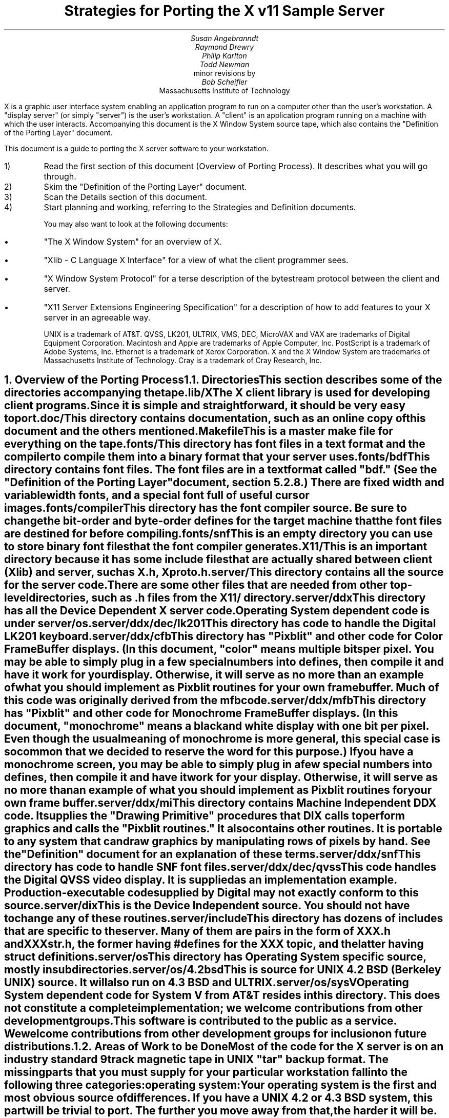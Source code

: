 .EF 'Strategies for Porting'- % -'March 1, 1988'
.OF 'Strategies for Porting'- % -'March 1, 1988'
.EH '''
.OH '''
.TL
Strategies for Porting
the X v11 Sample Server
.AU
Susan Angebranndt
.AU
Raymond Drewry
.AU
Philip Karlton
.AU
Todd Newman
.AI
Digital Equipment Corporation
.AI
minor revisions by
.AU
Bob Scheifler
.AI
Massachusetts Institute of Technology

.LP
X is a graphic user interface system enabling an application
program to run on a computer other than the user's workstation.
A "display server" (or simply "server") is the user's workstation.
A "client" is an application program running on a machine 
with which the user interacts.
Accompanying this document is the X Window System source tape,
which also contains the "Definition
of the Porting Layer" document.

This document is a guide to porting the X server
software to your workstation.

.IP 1)
Read the first section of this document (Overview of Porting Process).
It describes what you will go through.

.IP 2)
Skim the "Definition of the Porting Layer" document.

.IP 3)
Scan the Details section of this document.

.IP 4)
Start planning and working, referring to the Strategies
and Definition documents.

You may also want to look at the following documents:
.IP \(bu 5
"The X Window System"
for an overview of X.
.IP \(bu 5
"Xlib - C Language X Interface"
for a view of what the client programmer sees.
.IP \(bu 5
"X Window System Protocol"
for a terse description of the bytestream protocol
between the client and server.
.IP \(bu 5
"X11 Server Extensions Engineering Specification"
for a description of how to add features to your X server
in an agreeable way.

UNIX is a trademark of AT&T.
QVSS, LK201, ULTRIX, VMS, DEC, MicroVAX and 
VAX are trademarks of Digital Equipment Corporation.
Macintosh and Apple are trademarks of Apple Computer, Inc.
PostScript is a trademark of Adobe Systems, Inc.
Ethernet is a trademark of Xerox Corporation.
X and the X Window System are trademarks of 
Massachusetts Institute of Technology.
Cray is a trademark of Cray Research, Inc.

.NH 1
Overview of the Porting Process
.XS
Overview of the Porting Process
.XE
.NH 2
Directories
.XS
Directories
.XE
.LP
This section describes some of the directories accompanying the tape.
.LP
lib/X
.RS
.RE
The X client library is used for developing client programs.
Since it is simple and straightforward, it should be very easy to port.

.LP
doc/
.RS
.RE
This directory contains documentation, such as an online copy of this document
and the others mentioned.
.LP
Makefile
.RS
.RE
This is a master make file for everything on the tape.

.LP
fonts/
.RS
.RE
This directory has font files in a text format and the compiler
to compile them into a binary format that your server uses.

.LP
fonts/bdf
.RS
.RE
This directory contains font files.
The font files are in a text format called "bdf." (See the 
"Definition of the Porting Layer" document, section 5.2.8.)
There are fixed width and variable width fonts, and a special
font full of useful cursor images.

.LP
fonts/compiler
.RS
.RE
This directory has the font compiler source.
Be sure to change the bit-order and byte-order defines for the target machine 
that the font files are destined for
before compiling.


.LP
fonts/snf
.RS
.RE
This is an empty directory you can use to store binary
font files that the font compiler generates.

.LP
X11/
.RS
.RE
This is an important directory because it has some include files
that are actually shared between client (Xlib) and server, such as
X.h, Xproto.h.

.LP
server/
.RS
.RE
This directory
contains all the source for the server code.
There are some other files that are needed from other top-level directories,
such as .h files from the X11/ directory.

.LP
server/ddx
.RS
.RE
This directory has all the Device Dependent X server code.
Operating System dependent code is under server/os.

.LP
server/ddx/dec/lk201
.RS
.RE
This directory has code to handle the
Digital 
LK201 keyboard.

.LP
server/ddx/cfb
.RS
.RE
This directory has "Pixblit" and other 
code for Color Frame Buffer displays.
(In this document, "color" means multiple bits per pixel.
You may be able to simply plug in a few
special numbers into defines, then compile it and have it work for your
display.
Otherwise, it will serve as no more than an example of what you should
implement as Pixblit routines for your own frame buffer.  Much of this
code was originally derived from the mfb code.

.LP
server/ddx/mfb
.RS
.RE
This directory has "Pixblit" and other 
code for Monochrome Frame Buffer displays.
(In this document, "monochrome" means a black and white display with
one bit per pixel.
Even though the usual meaning of monochrome is more general, this special
case is so common that we decided to reserve the word for this purpose.)
If you have a monochrome screen, you may be able to simply plug in a few
special numbers into defines, then compile it and have it work for your
display.
Otherwise, it will serve as no more than an example of what you should
implement as Pixblit routines for your own frame buffer.

.LP
server/ddx/mi
.RS
.RE
This directory contains Machine Independent DDX code.
It supplies the "Drawing Primitive" procedures that DIX calls
to perform graphics and calls the "Pixblit routines."
It also contains other routines.
It is portable to any system that can draw graphics by
manipulating rows of pixels by hand.
See the "Definition" document for an explanation of these terms.

.LP
server/ddx/snf
.RS
.RE
This directory has code to handle SNF font files.

.LP
server/ddx/dec/qvss
.RS
.RE
This code handles the Digital 
QVSS video display.
It is supplied as an implementation example.
Production-executable code supplied by Digital
may not exactly conform to this source.

.LP
server/dix
.RS
.RE
This is the Device Independent source.
You should not have to change any of these routines.

.LP
server/include
.RS
.RE
This directory has dozens of includes that are specific to the server.
Many of them are pairs in the form of XXX.h and XXXstr.h,
the former having #defines for the XXX topic, and the latter having
struct definitions.

.LP
server/os
.RS
.RE
This directory has Operating System specific source, mostly in
subdirectories.

.LP
server/os/4.2bsd
.RS
.RE
This is source for UNIX 4.2 BSD (Berkeley UNIX) source.
It will also run on 4.3 BSD and ULTRIX.

.LP
server/os/sysV
.RS
.RE
Operating System dependent code for System V from AT&T resides in this directory.
This does not constitute a complete implementation; 
we welcome contributions from other development groups.

.LP
This software is contributed to the public as a service.
We welcome contributions from other development groups for inclusion on future distributions.


.NH 2
Areas of Work to be Done
.XS
Areas of Work to be Done
.XE
.LP
Most of the code for the X server is 
on an industry standard 9 track magnetic tape in
UNIX "tar" backup format.
The missing parts that you must supply
for your particular workstation fall into the following three
categories:
.LP
operating system:
.RS
.RE
Your operating system is the first and most obvious source of differences.
If you have a UNIX 4.2 or 4.3 BSD system, this part will be trivial to port.
The further you move away from that, the harder it will be.
For systems that are not UNIX-based, the hardest part 
of the porting process may be the interface to clients.

.LP
input:
.RS
.RE
You need to code specific interfaces for your particular pointing device
(mouse or tablet) and keyboard.
These have to be non-blocking; a scheduler must be supplied
that can wait for input events and client requests to arrive.

.LP
output:
.RS
.RE
This is potentially the largest section of code you will need to
write.  If you have a monochrome frame buffer display, most of the
code has already been written for you (but optimization may be desired).
If you have color and/or a special-purpose graphics
processor that insists upon doing all of the
work itself, you have a substantial task.

.NH 2
About DDX, mfb, cfb, and mi
.XS
About DDX, mfb, cfb, and mi
.XE
.LP
The DDX (device dependent X) layer provides a software interface to a
conceptual hardware device.  The imagined device provides primatives for
drawing lines, arcs, text, filling areas, etc.
These primatives may be actually provided in your hardware, or you may have
to build them out of simpler primatives your hardware does provide.
The mi (machine independent) routines provide software simulation of the
conceptual machine built out of very simple primatives such as GetSpans,
SetSpans, FillSpans, PushPixels, etc., which we call the Pixblit routines.

The mfb layer is one implementation of the software interface that connects
to monochrome (one bit deep) framebuffers.
The cfb layer is one implementation that connects to multi-bit framebuffers.
In both cases, some functionality is provided by
writing directly to the framebuffer. Some more esoteric functionality is
achieved by calling the mi  routines.  In order to be able to use the mi
routines, they must also implement Pixblit routines.

The mi code should be portable to all systems.
It calls the Pixblit routines to apply the pixels,
all device dependencies are contained in there.

The Pixblit routines supplied work on most monochrome  screens with minimal
modification.  Other depths require a reimplementation.

Some routines in mi are not used by the mfb or cfb DDX implementations.  They are
provided to make it easier for you to get a simple port running quickly.
Unfortunately, it is not reasonable to provide a complete DDX implementation
in mi, you need the Pixblit routines which actually know how the hardware
looks.

The mi, mfb, and cfb routines were designed for portability over performance.
Therefore, you may want to spend time optimizing them if you choose to use
them.

.NH 2
What do I do?
.XS
What do I do?
.XE
.LP
To start, you should get the simplest server running by
modifying as little as possible, probably using mi and maybe using mfb or cfb.
Later, you can carefully optimize it.

The first step is to copy the source code off the tar tape onto your machine.
If yours is a UNIX system, this will be easy.
If not, it may be more difficult.

Use the UNIX "tar" command to load the tape onto your machine, if appropriate.
If you have a network running, you might be able to get it from
some other machine on the net by using the UNIX "ftp" command
(some non-UNIX systems also support ftp).

One way to load the source onto a non-UNIX system is to load it onto
a UNIX system and move it to your system.
If you are porting to a non-UNIX system, we strongly recommend that you have
a UNIX system available in house for purposes such as this and for testing.

The next step is to create a subdirectory under the ddx and os directories
as appropriate for your code.  (See the
"Definition of the Porting Layer" document for details on directories.)
Copy files into these directories from sibling directories that seem closest
to what you will need.
For instance, if you are porting to an IBM 3279 display on an IBM 4361
mini, you create the directories ddx/3279 and os/4361 (or os/370
if you thought this would be portable to other 370 architecture machines).
If you were porting to a 3279 display on a UNIX 4.2 system, you would
make a directory ddx/3279 and use the os/4.2BSD directory the way
it is, if you thought it would work.
(If later in the process you found it did not, you would make your own subdirectory.)

Start modifying the code.
Begin with the OS code.
There are file i/o routines to work on, and the byte stream to the client
is important.
Get the byte stream working between your own test programs.

The second logical step is to get some form of the X server code running.
Make dummy versions of the input routines and graphical output routines so you
can concentrate on getting initialization right without having the system
crash.
Edit Xmd.h according to the instructions in the section "Machine Dependencies" 
later in this document.
Then compile everything.

Next, work on the graphical output.
Fill in whatever you need so that a simple client program that just draws some
graphics on the screen works.
For monochrome screens, setting a few
defines and recompiling the mfb files may be all you need.
(See "Porting MFB" in the Details, below.)
For color screens, setting a few
defines and recompiling the cfb files may be all you need.

The xclock program is a good candidate for testing graphical output.
Depending on your networking software, it might be easiest to
have this test client on the same machine as your server.

Finally, work on the input.
Fill in code to handle the keyboard and mouse (or other pointing device).
The cursor that echoes the position of the pointing device 
may be nontrivial, especially if you do not have a hardware cursor.
See the section on cursors below.

Next, optimize.

You are done!
For more explaination, see the Details section, below.

.NH 2
Cost
.XS
Cost
.XE
.LP
We estimate that a basic monochrome server will 
take one to two months to develop if done on
a UNIX 4.2 BSD system by an experienced C programmer who knows the hardware
quite well.

The more software you have to write, the longer 
If it is a non-4.2 UNIX system, add one to four weeks.
If it is a non-UNIX system, add one to two months.
If your operating system does not have a network, 
that must be taken into consideration.
If you buy someone else's implementation, add one to four months.
If you decide to write it yourself, add six months to two years.

If color or gray scales are involved, it will take longer.
If special graphics hardware (a graphics processor, not just unusual
bitplanes) is involved, it will take much longer.
If you want the code optimized for maximum performance, it will take much,
much longer.

The more experienced you are, the less time it will take. 
If you are new to C, add some time.
If your programmer is not familiar with your operating system, it will take
longer.
If you are not familiar with windowing systems, it will take longer; if
you're not even familiar with 2-d raster graphics, it will take longer still.
If you've done ports to X before, it will take less time.
If you are really hot, it will take less time.


Of course, all of these are just guesstimates.

The above figures are for one programmer.
Some gains may be achieved through the parallelism of adding programmers.
But, as Fred Brooks puts it, the bearing
of a child takes nine months, no matter how many women are assigned.

If you do distribute the work, it would be best to devise a good partition.
For instance, a reasonable partition might be to have one programmer
work on the operating system, network and input code,
have two more working on graphics output, with one of them concentrating on
text graphics.
We recommend no more than a few programmers at one time.

At any rate, if you have a product that is robust enough to
be useful, you are probably about half way to making that product a solid,
finished release.

.NH 1
Details
.XS
Details
.XE
.LP
.NH 2
Tools
.XS
Tools
.XE
.LP
.NH 3
The C Compiler
.XS
The C Compiler
.XE
.LP
Your C compiler can have a significant effect upon the time it takes you to
finish the project.
Since the original source was developed on a UNIX system, the closer your
compiler approximates the UNIX C (pcc) compiler, the better.
Depending upon your situation, it may be worthwhile to try more than one C
compiler and use the one that works best.
(Programmer time is quite expensive;
software is frequently much less expensive, even if overpriced.)
If, for instance, the DIX code does not compile without modifications, you may
want to look elsewhere.

Sometimes we intentionally  call a routine with the wrong number of arguments.
For instance, there is a routine NoopDDA() in dixutils.c that is used 
widely as a procedure that does nothing.
It has zero arguments but is used for situations where routines get passed
different numbers of arguments.
If this causes problems on your machine, you might need to change the code
or get another compiler.

If you are using an 8086 architecture, we recommend you use "large" model 
to get the server running, then switch to mixed model for speend and
space efficiency.

.NH 3
Make and Makefiles
.XS
Make and Makefiles
.XE
.LP
"Make" is a UNIX program that manages the compilation process.
It reads in a text file named Makefile describing the source files
that need to be compiled and how.
(This file is frequently called the dependencies file because it describes
the chain of dependencies leading to the final product.)
Make then checks the dates of source, intermediate, and object files,
determines the minimum compiles needed to bring a given result
file up to date, and runs each compilation step as a child process.

This idea has been imported to a wide variety of operating systems
(frequently still called "make").
On non-multitasking operating systems, the program frequently 
generates just a batch file with the needed compile commands in it and then
executes this batch file as its final operation.
(Beware: few of these non-UNIX versions contain all the features of the
original.)

We recommend using Make or whatever useful substitute you have available.
The makefiles for the UNIX system are included with the tar tape, and they
should work on any UNIX system.
this code does not support "near" and "far" pointers.
This may not be necessary or desirable on 386 systems.
They might not work on your system.
To aid you in generating your own makefiles for your own system, we briefly
describe the syntax of makefiles.

The dependency relationships look like this:
.nf

	fig.o : fig.c fig.h xyz.h
		cc -abc fig.c

.fi
This states that the file fig.o (an object) depends upon fig.c and the two .h
files listed.
If fig.o is found to be older than any of the dependencies,
execute the command(s) listed below it to bring it up to date.

Most makefiles look much more complicated.
This is primarily due to the use of macros.
When you have a statement of the form:
.nf

	COPTS = -abc -x fig -FPa

.fi
this means that you can subsequently use "$(COPTS)" as a
text substitution macro elsewhere in the makefile.
.nf

	fig.o : fig.c fig.h xyz.h
		cc $(COPTS) fig.c

.fi
This is frequently used as shown to hold C compiler options.
It is also used to hold lists of filenames.
.nf

	HFILES = fig.h xyz.h

	fig.o : fig.c $(HFILES)
		cc $(COPTS) fig.c

.fi

Another common cause for confusion in makefiles is that there are special $ 
symbols that signify "the dependencies" or "the product" in a command line.
These can be used in powerful constructs that will indicate, in just a few lines,
"compile all .c files that you need to compile and do it this way."

Consult UNIX documentation for more details.

The makefiles supplied with the sample server are not guaranteed to be 
nearly as portable as the code.
In particular, there are situations where special techniques were used to 
get everything to compile.

There are some routines that need to be compiled with #defines 
entered on the command line with the -D flag of the UNIX cc command
instead of with a normal #define directive.
If you don't have such a facility with your compiler, you should put such #defines
in an .h file and do some file copying in the makefile to achieve the same result.

.NH 3
Debuggers
.XS
Debuggers
.XE
.LP
Because you are drawing graphics on the display, you will probably want to use
a debugger that does not use the display.
On some systems, a terminal connected to a serial port is the best way to
communicate with the debugger.
On network systems, you may be able to log into your test machine remotely 
and run the debugger and server from there.

.NH 3
Profiling Tools
.XS
Profiling Tools
.XE
.LP
After you have an initial implementation running, you may want to improve its
performance.
A profiler is invaluable for this purpose because it tells you where you are actually
consuming CPU cycles.
You can then change code based upon hard evidence.
On UNIX systems, you might use the prof and gprof programs.

.NH 2
Operating System Details
.XS
Operating System Details
.XE

.NH 3
Machine Dependencies
.XS
Machine Dependencies
.XE
.LP
The sample server is written to be portable to a wide variety of architectures,
including CPU chips with different word sizes and different bit and byte ordering.
Before compiling the code, you should set some defines to indicate what kind of
CPU you have.

First, edit Xmd.h.
Change the following:

INT32, INT16, INT8 should be signed integers of 32, 16 and 8 bytes.
CARD32, CARD16 and CARD8 should be equivalent unsigned integers.
BITS32, BITS16 and BYTE should be types that are 
most convenient for bit-oriented data.
BOOL is the most convenient boolean value type that fits in 8 bits.
Change them according to your compiler.

IMAGE_BUFSIZE is the size of a buffer of bytes that GetImage will return.
Smaller systems may want to keep this at 1k or less;
larger systems may put it at a few dozen k.

IMAGE_BYTE_ORDER indicates the order of bytes in the image.
On VAXen, this is LSBFirst because the least significant byte is on the left, 
and is sent down the pipe first.
On 68000s it is MSBFirst.

BITMAP_BIT_ORDER is the equivalent order of bits within a byte.
On VAXen, this is LSBFirst because the least significant bit is most
toward the left on the screen.
On 68000s it is MSBFirst.

BITMAP_SCANLINE_UNIT is the biggest piece of memory in 
which IMAGE_BYTE_ORDER applies (in bits).
For most hardware, 32 is a good value.
Note that mfb assumes that addresses ascend across the screen from left to
right and then proceed down the screen.

BITMAP_SCANLINE_PAD is the chunk size to which
bitmaps sent over the bytestream should be padded.
In other words, if you had a bitmap that only had one bit in it, 
would you want to send 8 bits, 16 bits or 32 bits?

LOG2_BITMAP_PAD must be the log base 2 of BITMAP_SCANLINE_PAD.
If BITMAP_SCANLINE_PAD is 32, this must be 5.

LOG2_BYTES_PER_SCANLINE_PAD is the log 
base 2 of (BITMAP_SCANLINE_PAD divided by 8, the number of bits in a byte).
If BITMAP_SCANLINE_PAD is 32, this must be 2.

(WARNING: the bit- and byte- order defines
in the font compiler source are distinct from those for
the main server code.  
This is so that you can cross-compile
a font file for a different machine without having to change
definitions for your server source.
If these are set differently for the same server then your text will
be incorrectly drawn.)

.NH 3
Client Access
.XS
Client Access
.XE
.LP
On many systems, one large section of code to be written may be the client
access.
X requires a reliable byte stream that can handle binary data.
The sample server has code in it to communicate over three different 
byte streams: TCP/IP Ethernet, DECNET, and UNIX domain sockets.

If you do not have one of these already, you may find 
the byte stream somewhat time consuming to develop.
If you have an operating system other than a UNIX 4.2 BSD system 
there is more work involved in client access.
If it is another UNIX system, it is somewhat easier.
The less it resembles 4.2 BSD, the more difficult it will be.

If you can't use TCP/IP Ethernet, DECNET or UNIX domain sockets,
the alternative is to use some other byte stream mechanism. 
This will also have to be dealt with on the X client side
(there is an implementation-specific routine in the X library
to communicate with the server).
You might start out by implementing both sides in the same 
machine as long as the
client and server are separate processes and there is a convenient interprocess
bytestream mechanism.
In particular, this may be a first step toward implementation of your 
alternate inter-machine client-communication scheme.

In theory, any reliable byte stream will work.
Its throughput should be approximately 5k bytes per second or more;
otherwise performance will
deteriorate.

For instance, an RS-232 or RS-422 link would work,
although its performance would leave much to be
desired unless you could achieve a baud rate of 56kbaud or greater.
Since 8-bit binary data is regularly transmitted, your bytestream
cannot use command characters for
handshaking and protocol (such as XON/XOFF).
Many modems or other telecommunication
equipment will not work if designed for just normal ASCII communications
because they may intercept certain control characters.
Also, an RS-422 link would only offer one client-server bytestream, 
whereas you may want more than one such connection.

.NH 3
Multi-Processor OS's and Graphic Processors
.XS
Multi-Processor OS's and Graphic Processors
.XE
.LP
The X server runs as a single process that imitates multitasking 
using an event-dispatching loop that checks for things to do from all sources
and processes them one at a time.
Many operations do not consume much time, so the multitasking
appearance is upheld; but certain graphics operations may consume
substantial amounts of CPU time.
If another CPU or a graphics processor were
available for these tasks, a significant gain in performance
could be realized.

Graphics processors, in particular, offer a unique opportunity
to create a very high-performance X server.
See the section "Implementing On Top of
Another Graphics System"
for more details if you have a graphics processor.

The X sample server was written as a single-threaded program for a single processor.
A multi-processor system with a core processor (running the main server
code) might dispatch tasks to a set of slave processors that 
effect low-level graphics operations.
Or it may even have a completely different scheduling system, with multiple 
processors participating in the dispatch loop.
In such cases, large parts of the server code will probably need to be rewritten.
In particular, there are shared resources among clients, 
and you need to ensure that requests received by the server are executed 
in apparent synchrony, and you must ensure that global data structures such as the 
window tree and the resource table are maintained correctly.

X is merely a bytestream protocol and anyone can write any software 
to implement it in any language on any computer system.
The sample server is merely one implementation.

.NH 3
Server Reset
.XS
Server Reset
.XE
.LP
The X server will reset itself immediately after all clients terminate.
It is helpful to provide a way
for the user to cause the server to terminate all client connections and reset
itself.
At an appropriate time, your server can cause all clients to be terminated by
calling DoomClients().
The following cycle through the dispatch loop, all clients will be terminated
in a somewhat reasonable way.
This will cause a reset.
Upon reset, you should instruct your network to close all open client
connections.

For instance, when the server process receives a SIGHUP
signal on UNIX systems, the signal routine calls DoomClients().
On a non-UNIX system, you may prefer a special sequence
of modifiers and keys at the keyboard.
Whatever the user does, all windows and
applications will be closed and the user will have only an empty screen.

.NH 3
Shutdown
.XS
Shutdown
.XE
.LP
Depending upon your workstation environment,
you may want your X11 server to run forever, or 
you may want to provide a way for the user to cause the server to quit 
gracefully without turning off the machine.
Your server can quit by calling KillServerResources(), closing all network
connections and then calling exit().

For instance, on UNIX systems, when the server process gets a SIGINT or SIGTERM
signal, it calls KillServerResources() and then exit().
On a non-UNIX system, you may prefer to have the user press a special sequence
of modifiers and keys at the keyboard.
Whatever the user does to accomplish this, it will cause the X11 server
to return to your operating system and/or shell.
You may want to clear the graphics screen(s) before exiting.

.NH 2
Input Details
.XS
Input Details
.XE
.LP

.NH 3
The WaitForSomething Scheduler
.XS
The WaitForSomething Scheduler
.XE
.LP
WaitForSomething() must wait for any of three occurrences: 
a hardware input event is received,
a request from a client is received, or a request from a new client to open a
connection is received.
In the interim, you can do anything you want.
On a multitasking system, you probably want to block yourself.
This can be accomplished using mechanisms such as select(2) on 4.2BSD, or
poll(2) on V.3.  On systems on which the entire machine is dedicated to the X
server you can loop endlessly, checking for input and client requests.

It would be unwise to depend exclusively upon
idle times for polling the keyboard and pointing device.
You should also poll these input devices at other times.
In fact, these tasks should be monitored by an interrupt service routine
checking at regular intervals.
Otherwise, the users will be constantly annoyed when their keystrokes and mouse
events are lost.
Also, many paint-style programs depend upon regular
pointing-device event-reporting to enable the user to draw 
smooth curves with the pointing device
without leaps from one cursor location to another.
(Even if the hardware can queue one or two such events, some graphic operations
such as copying a large image can consume more time 
than a few keystrokes in rapid succession
by a touch typist.)

DIX will process requests from each client
until the variable isItTimeToYield is set.  
If you do not set it, you will enable one client to lock out all others by constantly
drawing graphics.
Therefore, you should devise a strategy for setting isItTimeToYield
and ending the "timeslice" of a time-consuming client.
The sample server will set this after ten requests have been read from the same
client.

The DIX code will service each client in the order received from WaitForSomething().
You might tune the server so that if you write an event to a client, 
the priority of that client increases, by returning him earlier in 
the list or allowing more time
before setting isItTimeToYield.    
You might set isItTimeToYield if the current
request changes the window tree (causing exposures).  

.NH 3
Keyboards
.XS
Keyboards
.XE
.LP
The keyboard consists of two kinds of keys, regular keys and modifier keys.
Modifier keys,
like Shift and Control, are keys the user presses while typing regular keys.

Your keyboard must be able to indicate when the user presses or releases
keys.
More specifically, your keyboard-interface software must be able to generate
a KeyPress when a modifier or a regular key is pressed
and a KeyRelease when a modifier key is released.
You must also generate a KeyRelease for a normal key,
but you can generate it immediately after the KeyPress is queued.
If you cannot at least do this, you may have problems.

If your keyboard currently generates queue events
upon each key motion or calls an
interrupt routine that can do this, your situation is improved.

If you have a system in which a keymap
has one bit for each key that is
being pressed, you simply need to check this keymap
at regular intervals in an interrupt service routine and
queue events on an internal queue you maintain.

If you have a keyboard at the other end of a serial line, things become more difficult
because you must reverse-map your ASCII characters
into keycodes.
In addition, you need to simulate modifier keys being used.
For instance, when you get a lowercase "a", you must send a KeyPress
for the "A" key, then a KeyRelease for "A".
If you get an uppercase "A", you must send a KeyPress
for the Shift key, send a KeyPress
for the "A" key, then a KeyRelease for "A",
then a KeyRelease for Shift.
If you get a space character, you do not know if the shift key has been pressed,
so you assume it has not.
Between keystrokes, there is no way to know if the shift key has been pressed.
Since with this scheme the client cannot ascertain
when the user is pressing the shift key without typing any keys, 
some client applications that try to detect this will not operate properly.

If you want autorepeat, you must simulate this in your code or hardware by 
generating KeyPress and KeyRelease events when appropriate.
The X protocol specification describes in detail how these options are 
set by a client.

.NH 3
Pointing Devices
.XS
Pointing Devices
.XE
.LP
The pointing device may be a mouse, a graphics tablet, a light pen,
a touch screen, a trackball, a joystick, a pair of thumbwheels,
or any other device that allows the user to indicate
a location on a two-dimensional surface.
The surface should bear some resemblance to the screen, because a visible
cursor is displayed on the screen at a location that corresponds to the 
pointing-device location.
The pointing device must report a location as a graphics coordinate on the screen.

The pointing device must have one or more "buttons" or other momentary control
that the user can touch or press, such that the software driver can report a
"press" and a "release" event.
For instance, a touch screen can report press and release events when the user touches
the screen.
A trackball will probably require one or more separate buttons.

Some of these pointing devices are absolute, some are relative.
For instance, with a touch screen, the user directly indicates 
the desired location on the screen.
Mice and trackballs, on the other hand, only provide relative 
motion information; some other hardware or software must integrate
these moves into a location.
A graphics tablet is on the absolute side, but requires a mapping
between the absolute coordinates on the tablet surface
and the screen coordinates.

Some relative devices, such as mice, have a scheme in software
or firmware to "accelerate" the motion of the mouse.
For instance, on the Apple Macintosh, the interrupt service routine
for mouse motions checks each increment to be added to the
cursor location.  If the jump is past a certain threshold, 
it doubles the jump distance.
In this way, the user can move the mouse quickly across the screen, while
still retaining fine control over the location for detail work.
Unfortunately, this technique is frequently used because
the hardware simply cannot generate fine enough position increments.
If you implement or have available such a scheme, you should allow standard
control calls from a client to turn this effect off and on.

Buttons are numbered starting with one.
Probably, the left button on a mouse should be number one and
they should be numbered towards the right from there.
Client applications that use fewer buttons than you have will start with
one and use only as many as needed.
Since the X protocol specifies mechanism, and not policy,
programs that depend upon more mouse buttons than you have
may end up waiting for a long time before you 
hand it a button click which you cannot generate.
On the other hand, light pens, graphics tablets with pens, and touch screens
all implicitly have one "button", so it is reasonable to assume
that client developers will be encouraged to consider one-button pointing devices.

Keep in mind that the mainstream pointing 
devices will be mice with one or more
buttons and graphics tablets.
Client programs written with one pointing device 
in mind may prove hard to use with another
pointing device.
That is, programs written for a mouse 
usually assume that the mouse location
can be chosen very accurately.  If your touch 
screen is coarse, it may be very frustrating
to use.
Also, a touch screen usually cannot generate mouse move
events while the mouse "button" is not "pressed".

Make a mouse in a multiple screen environment
move from one screen to the next by creating the impression that
the screens are adjacent to one another;
when the user moves the pointing device off the edge of one screen, 
the cursor moves onto another.
X provides no policy for this, and you are free to make any geometric
models you please.

.NH 2
Graphics Output Details
.XS
Graphics Output Details
.XE
.LP
.NH 3
Porting MFB
.XS
Porting MFB
.XE
.LP
If your screen is a simple monochrome frame buffer, you probably want to start
by porting the mi and mfb routines.
These will get you up quickly so you have something that works on which to build.
Although we recommend optimizing it, many server implementations may choose
to keep the mfb routines the way they are.

The mfb routines are extremely portable.
Most monochrome screens need only a half-dozen defines changed
before the code works.
System bit and byte order and other machine dependencies 
are given by #defines.
(It assumes that byte ordering on the screen is
the same as byte ordering in main memory.)

First, make sure you have edited Xmd.h for your CPU.
See the section "Machine Dependencies" for instructions on how to do this.

Change the frame buffer address, which is passed to 
mfbScreenInit().
This routine is defined in the mfb code but is called from 
qvssScreenInit() in init.c in the qvss directory.
The third argument passed in is the starting address of the 
screen buffer (even though it looks like a sterile struct
component).
You could just type in a literal
address in hexadecimal, but you may want to be a bit more
sophisticated.  (Do not change the qvss code;
copy the files into
a directory for your own hardware.)

Next, declare what is white and what is black.
Edit the file mfbscrinit.c, and search for "whitePixel".
You will see where the pixel values for white and black are set.
Set them appropriately for your machine.

That's it!  All other machine dependencies should be 
taken care of, for
most screens.

If you have an interlaced screen, where rows of neighboring pixels
are not neighboring in memory, there is a way to make mfb work on it.
The changes needed are few; carry them out carefully.
They involve changing the mapping from  the row number to
address.  Look for places where we multiply by devKind or width.


.NH 3
Implementing On Top of Another Graphics System
.XS
Implementing On Top of Another Graphics System
.XE
.LP
Many workstations already have their own graphics library
or even their own windowing system.
In order to coexist with the rest of the
world as peacefully as possible, you may want
to implement your X server on top of such a library.
In fact, your machine may come with its own graphics processor
that can greatly speed up graphics.

Since such graphic systems usually perform high level operations such
as line drawing, text drawing, and area fill,
you would start accommodating them at the "Drawing Primitives" level.
In other words, you would rewrite one or more of the
drawing primitive routines provided (such as miPutImage(),
miPolyArc(), miPolyFillRectangle(), or miImageText8()).
Instead of using the equivalent mi routine, you would
write your own routine to use the graphics system.

One problem with a graphics processor, which also occurs
when trying to implement a server atop an outside graphics
library, is that the definition of certain functions can change in
subtle ways.

For instance, a graphics processor may support text drawing only
by ORing the glyphs into place;
the X routines require more sophisticated text-drawing capabilities.
A more difficult case is that in which a graphics processor can draw only fixed-width
characters or can draw only 8-pixel-wide characters, or can draw characters
only in its own hardwired font.

There are several approaches to this problem.
First, you can recognize the 80 percent of the situations
that can be executed by your graphics system, using the graphics system
for those cases, and then executing the remaining 20 percent
with mi (and possibly even mfb) code.
Your GC validate routine can route
different requests to various 
routines to do things differently.
(See the Definition document for more information on the GC validate routine.)

Secondly, you can supplement the graphics processor's work.
You can implement each X primative call for with
more than one call to your graphics system, possibly with
some auxilliary touch-up.

Third, request changes in your graphics processor or library.

By using as many of these approaches as appropriate, you can maximize the
overall performance and compatibility of your workstation while 
correctly interpreting the X protocol.

Example: Your graphics processor applies glyphs only by "ORing" them into
the image.
Make the ImageGlyph routine call the graphics processor to 
draw the character's rectangle in the
background color, then call the graphics processor to draw the character.
If using just a solid-fill style in OR mode, 
you make the PolyGlyph routine call the graphics processor to 
draw the character.
You use the slower mi routines for PolyGlyph routine that must effect 
tiling, stippling, etc.

Example:
A graphics processor can draw only fixed-width
characters.
In this case, you use the Validate routine to change the primitive
procedure pointers in the GC depending upon whether your font is
fixed width or variable width.
The fixed-width fonts go directly to the graphics processor.
The variable-width fonts would be drawn in software, probably using
routines borrowed from the sample server.
(Depending upon the application, much text on the screen may be fixed width
in the default font.)

Example:
The graphics processor cannot clip to an irregular region as the
entire Drawing Primitive set must do.
Each routine checks the clipping region and ascertains 
whether the entity to be drawn falls
entirely within the region.
If so, the drawing is executed by the graphics processor.
If any part of the entity is clipped, it is handled by the mi and mfb code.

Example:
A graphics processor can draw text only with its own hardwired font.
You create the font data that would correspond to your hardwired font,
including the character glyph images.
You make up a name for this font and make that your default font.
Once again, you use the Validate routine to change the primitive
procedure pointers in the GC depending upon whether your font is
the hardwired font or not.
The hardwired font goes directly to the graphics processor, as long as 
you can handle the fill style and clipping.
Other fill styles or clipping may be handled by using hardware to draw
into a pixmap and then applying it to the screen.
Anything else would be drawn in software, probably using
routines borrowed from the sample server.

Example:
In X, lines are drawn with a model borrowed from PostScript
in which the width of a line is a scalar number
and ends of lines can either be butt (squarely cut off perpendicular to line)
round (semicircular end), or projecting (like butt but extending past end of
line by 1/2 line width).
Imagine your graphics processor draws lines by smearing
a rectangle from the source to destination.
You get to set the height and width of the rectangle, but nothing else.
Clearly, for wide lines, you will have some problems.

In X there are few requirements placed on zero-width lines.
(If you get a line width of zero, the intent is that it be "the fastest,
easiest line," not an invisible line that has no width.)
Fill-style rules still apply, the width should be approximately 1 pixel.
The line style (dash style) should still be processed.
The join style can be ignored because all join 
styles look the same at this resolution (except that miter joins for acute
angles can get very long; you can ignore this effect).
Your algorithm can be anything reasonable, provided that 
you include the starting and ending pixels.
Client programs that are picky about the lines they draw can draw width 1
lines.  Your GC Validate routine can change the line-drawing
routine pointer in the GC so that zero width lines get drawn by
the graphics processor and the others are drawn by mi.

Of course, the facilities of each graphics processor are unique and 
each has special considerations.
This is an area that will require meticulous attention to detail on your part.

.NH 3
Hardware Tiling and Stipples
.XS
Hardware Tiling and Stipples
.XE
.LP
Some hardware has the ability to apply patterns to the graphic surface.
X makes a distinction between a tile versus
a stipple.
A tile is a "full color" pattern, the depth of which matches the target
drawable.
A stipple is a binary pattern that writes the foreground color where there are 1-bits 
areas and (if opaque) the background color on 0-bit areas.
In addition, X allows a tile or stipple cell to have any size.

Some graphics processors can apply patterns that are only
certain cell sizes, such as 8x8 or 16x16.
Most CPU chips will apply patterns more efficiently  to some frame buffers
when the pattern
width is 8, 16 or 32.
In these cases, you use the GC validate routine to switch between
fast pattern writing versus slow pattern writing via the mi routines.
If your pattern size is a factor of your hardware pattern 
size (such as 2x4), you can simply
replicate it to fill the hardware rectangle.
(Many patterns will, in fact, be such sizes, so this will not be wasted effort.
There is a request, QueryBestSize,
that a client can execute to ascertain what sizes are optimal.)

.NH 3
Graphic Contexts in Hardware
.XS
Graphic Contexts in Hardware
.XE
.LP
Many hardware and firmware graphics systems have internal state analogous to
X's Graphic Contexts.
Such settings as current line width, current font, and current foreground color
can be set in hardware for subsequent drawing operations.
The sample server provides a mechanism for conveniently and efficiently 
specifying these settings: the GC validate
procedure, which is called when necessary just before drawing.

Each drawable (window or pixmap) has a fixed serial number, which is unique
for that drawable.
Each GC has a serial number field that reflects the last 
drawable for which it was validated.
Before a drawing operation with a drawable and a GC, the two serial numbers
are compared;
and, if different, the validate routine(s) are called to validate the GC.

When a GC is validated for a drawable, its serial number 
is set to the serial number of the drawable
so that the next time these two are used together, the validate routines are not called.
But the GC serial number is changed when some of its fields are changed, forcing
a validate the next time around (the high bit is changed- it is unused for anything else).

In other words, by default this validate
procedure you write is called only when
the graphic context about to be
used in a drawing operation has been changed since the
last validate for this GC and drawable or if the last validate
for this GC was for another drawable.

If you have only one hardware GC state, however, the validate routine must be called
more often, because it must also be called whenever you switch between different
GC's.
For instance, under normal conditions,
if you drew with drawable a and GC A and then drew with drawable b
and GC B and kept switching between aA and bB without changing the GC's,
each would no longer need to be
validated because their serial numbers would match.

To ensure that the validate routines are called for each change of the GC in use also,
your validate routine must keep a static GC pointer variable
that points to the last GC used.
When a new GC is validated, the serial number of the last GC should be changed
(change the high bit -- do not change the rest which is clipping information).
Once this has been done, set your static GC pointer to point to the new GC.

The validate routine will then be called whenever the hardware
GC information needs to be changed.

If you have a sophisticated graphics processor that
has, for instance, eight "contexts" of graphic parameters among which it
can switch, you can retain eight static GC pointers
(in an array).
Before each graphic operation, set the hardware
to use the hardware GC it needs.
(You might want to run benchmarks to ensure you are not spending
more time switching hardware GC's than necessary.)

See the Definition document for more details.

.NH 3
Implementing X on top of Another Window System
.XS
Implementing X on top of Another Window System
.XE
.LP
If you have another windowing system on top of which you want X to run
there are several procedures in the ScreenRec and WindowRec 
you can use to execute almost all window operations.
(Remember, DIX does not interact with your screen 
directly, so there is considerable leeway in this area.)

For instance, the window borders are always drawn with PaintWindowBorder()
and the background with PaintWindowBackground(), which you supply.
The contents of windows are drawn with the Drawing Primitives, which you supply.
In addition, DIX calls your routines CreateWindow() and DestroyWindow() when
it makes and destroys windows.
Other hooks are provided for mapping and unmapping windows, moving them,
and changing their attributes.

See the Definition document section on windows for more details.

.NH 3
Deep Frame Buffers
.XS
Deep Frame Buffers
.XE
.LP
If your screen has more than one bit per pixel, you need to rewrite
certain parts of the DDX code supplied.
The mi code is portable to deeper frame buffers.
Start with the cfb code, as it affords you a good starting point,
and it will show you the subtle details of the interface.

Have your initialization code specify that your screen supports
the depth (or depths) that are applicable.
(If the screen supports
more than one mode at the same number of bits per pixel, all count as one
depth but as more than one visual associated with that depth- see the section
on color.)
Have it also specify that pixmap image formats can come in
more than one depth (because it always must support depth 1
for pixmap images).

You may want to start by rewriting the sample server DDX code to simplify
the GC validation code so that it does not use the glyph Pixblit routines,
and instead uses mi glyph routines.  Thus, text will be drawn through the
span routines.  It will execute more slowly, but you can concentrate on the
simplest form of the problem first.  Later, you can write the glyph routines
and restore the extra code in the validate routine.

.NH 3
Color
.XS
Color
.XE
.LP
Color requires special considerations.
First, you almost certainly have a frame buffer deeper than one (see the section
on deep frame buffers).
Then, you need to decide what class of display you have (see the Definition
document, the section on Visuals and Depths).

Next, set up all of the visuals you will support.
Each depth can have one or more visuals with which it is associated;
if your screen has several modes, you can list them all.
As with depths, it may be best to begin with the simplest
and then add visuals one at a time.

If you have a Pseudocolor display, get the pixel drawing
routines working first with a preprogrammed color lookup table in your hardware.
Thus, the only color routine you will need to implement is GetStaticColormap().
Declare yourself to be Static Color class while this is true.
When that operates at thick depths, add color and
change your class to PseudoColor, implementing the remaining color routines.

You might want to construct your server so that
it appears to support multiple lookup tables simultaneously, so you can have 
multiple Colormaps installed at the same time.
For instance, if you had a display that had ten bits per pixel and
a lookup table of 1024 entries, instead of declaring the obvious, 
you could declare that you had a display with depth 8
and four lookup tables.
The extra two bits in each pixel would determine the lookup table
to use for that pixel.
Each time you wrote into windows on this screen, you would need to write
those extra two bits serreptitiously to indicate the lookup table 
to use for this pixel.
When copying pixel data off the screen onto pixmaps, the window would
be considered eight deep, the extra two bits would be ignored.
CopyWindow() would have to attend to these extra bits as it changed 
the colormap allegiance of affected pixels.

.NH 3
Multiple Screens
.XS
Multiple Screens
.XE
.LP
If you have multiple screens, the implementation is more complicated.
Each screen may have its own method of managing windows or drawing graphics.

Each screen may have a different scheme for its frame buffer.
Each screen manages pixmaps whose format is specific to that screen.
There are no commands available to the client
to transfer pixels directly from one screen to 
another or between pixmaps of different screens.

Each server must decide what depths and formats of image pixmaps it is
willing to transfer between the client and server.
This usually involves some consensus among the screens.  
A given server must support depth 1, and probably supports all of the depths of
its screens.

Fortunately, you need not implement routines to copy pixels between different
depths.  The only way for the client to copy pixels between drawables
of different depths is with CopyPlane, which copies one plane from one
drawable to another.
The client can copy whatever planes it needs into 1-deep pixmaps
and can then logically combine these to achieve any desired result.

Every drawable has a fixed depth.  Every GC has a fixed depth.
The GC's depth must match the depth of the drawable for drawing, or an error
results.  Any tile pixmap used with a GC must be the same depth as the GC.

All screens should have the same byte and bit ordering.
If they don't, you need to declare the "real" bit and byte ordering
to follow one of your screens and set the variables in the screenInfo struct
to it.
Conversion would happen in GetImage() and PutImage() for each screen.

.NH 3
Backing Store and Save-Unders
.XS
Backing Store and Save-Unders
.XE
.LP
Backing Store and Save-Unders are schemes in which the server saves
parts of windows concealed by other windows so that when they
become exposed again, the server can replace the pixel values quickly instead
of asking the client to repaint the window.

Backing Store is a scheme where a window stores away obscured areas 
of itself when covered by
other windows.
Save-Unders is a scheme where a window saves away parts of the
windows beneath it when it is placed in front.
The basic idea is the same, but the subtle differences have important implications.

With Backing Store, a window tracks its own contents.
When the client draws into a window that is partially obscured,
the window must intercept these drawing operations and either cause the
drawing to happen to the saved backing or forget the saved
backing so that an expose event is generated the next time
that part is exposed.

With Save-Unders, this is difficult because the window would need to 
know which pixels are associated with which windows;
it would need to intercept all drawing commands to all windows.
For this reason, Save-Unders is practical only for situations in which 
either there will be no drawing underneath, or if there is,
it can be easily intercepted
in one location in the code.
(See the section on software cursors for an example of this.)

Backing store, on the other hand, is more complicated in another way--
the pieces of backing that need to be stored are often irregular shapes.
In the case of X, windows are always rectangular, so the backing store can always
be saved as a set of rectangular pixmaps.
If this is done, though, drawing into the backing becomes extremely complicated and
probably slows the system to the extent that your initial
performance savings are severely diminished.
If backing is saved as one large pixmap, you waste pixmap memory; you essentially
retain a duplicate copy of each window in memory in which the only parts that
are not used are those exposed on the screen.

Thus, it is usually most practical simply to discard parts of backing
store that are drawn onto while hidden;
an expose event will always execute properly.

.NH 3
Software Cursors
.XS
Software Cursors
.XE
.LP
The sample server is designed for a hardware cursor that maintains 
a separate cursor bit map
in hardware so that the video electronics mixes the image of the normal display
and the cursor before being displayed.
Nevertheless, a software cursor can be made to operate in X Windows.

The problem with a software cursor is that you must have software
that is constantly drawing and undrawing the cursor at the appropriate location 
on the screen.
In addition, you must have a save-unders scheme to recall the pixels
beneath the cursor.
Each time the cursor is moved, you must restore the save-unders, save
the pixels beneath the new location, and redraw the cursor onto the new location.

Additonally, you need to deal with situations in which normal graphics
intended for the display is drawn where the cursor is.
You can either intercept such commands and have them also write into your
save-unders for the cursor, or you can temporarily restore the screen, allow
the graphics to draw, and replace the cursor (remembering save-unders again).
Even though it produces a small amount of flicker, the latter method is usually much
easier to implement.
(See the section on save-unders for more details.)

You need not invoke the full capabilities of bitblt software to recall save-unders.
For instance, the 16 by 16 cursor of the Apple Macintosh is handled in firmware.
The cursor-handling software can always locate a convenient longword boundary
to use; it need only move 16 rows of one longword apiece.
(It is a 32 bit processor on a 16-bit bus, so it can execute 32-bit addressing
on 16-bit boundaries.)
The flicker is much faster than the 60Hz refresh rate of the screen, and the cursor
appears quite solid, with some minor flicker during drawing.

The only remaining task is to locate a place in the code
to remove the cursor before graphics and restore
it afterward.
This should be done only upon graphic operations on the screen, avoiding operations on
pixmaps, but including internal graphics that draw window borders and similar operations.
Also, it need not be done if the graphic command is such that what is being drawn
is nowhere near the cursor.

The appropriate place to include this code is at the Pixblit routines.
If the drawable is a window and if the span or glyph
includes the rectangle from which the
cursor save-unders have been saved,
then restore the part of the frame buffer that you saved,
perform the graphics, then redraw the cursor on top after saving it.
For the span routines that deal only with a single row of
pixels at a time, you may be able to restore only 
that row - merely a longword move.

.NH 3
Limited Hardware Cursors
.XS
Limited Hardware Cursors
.XE
.LP
Many hardware cursor systems limit the maximum size of the cursor (for
instance, to 16 pixels square).
The X specification, however, specifies that a cursor can be any size.
It is allowable for the server simply to truncate the cursor to an appropriate
n-by-m rectangle.  This may be the top-left corner, or it may be any n by m
pixel rectangle that is entirely within the cursor and contains the hotspot;
the exact choice is implementation dependent.

.NH 3
Fonts in Off-Screen Memory
.XS
Fonts in Off-Screen Memory
.XE
.LP
Fonts are probably stored on disk on the server when not in use, probably
in a bitmap format in binary, a form that is ready to go.
Character drawing consumes much of the CPU, so you should try to 
ease the burden.

Of course, you need to read fonts into memory when they are needed.
Unless you have an extra megabyte of main memory, it is probably 
best not to retain them in memory forever; users have
a tendency to build up large font libraries.

You should have some scheme for loading fonts into memory on demand and
for purging old fonts when no longer needed.
Rarely will people use more than a dozen fonts simultaneously.
(The main exceptions are programs specifically designed to show a sample of each font
and novice What You See Is What You Get word processor users.)
You will probably want to record the font least recently used
and purge it when required.
Appropriate algorithms can be found in many places, or you can devise your own.

The binary format in which the fonts are stored (probably snf) has glyphs
aligned and padded to byte, 16-bit, or 32-bit boundaries.
You can decide which based upon #defines.

.NH 3
Graphic Memory Usage
.XS
Graphic Memory Usage
.XE
.LP
Some servers have extremely complex hardware,
possibly consisting of multiple frame buffers among which the 
screen can switch, possibly having a graphics processor.
Sometimes, the graphics processor has its own address space
that may include memory in addition to the frame buffer that is displayed on
the screen.
Sometimes, the graphics processor can also access main memory in your server.
Sometimes, your main processor can access graphics-processor memory.
Sometimes, your main processor cannot access the frame buffer.

For these situations, you should carefully consider what to put in
graphics memory and what to put in main memory for your
particular hardware configuration.
You should consider putting the following in graphics memory:

.IP \(bu 5
Anything you must put in graphics memory
because of the requirements of your graphics processor
.IP \(bu 5
Hardware color lookup tables
.IP \(bu 5
Hardware GC information
.IP \(bu 5
Cursors
.IP \(bu 5
Font Glyphs
.IP \(bu 5
Pixmaps
.IP \(bu 5
Regions
.IP \(bu 5
Save-Unders
.IP \(bu 5
Backing Store
.LP
Use the GC validate routine to move things in and out of graphics memory.

If your graphics hardware has limited resources, you might want
to consider drawing into pixmaps that live in main memory, rather
than special graphics memory.  To do this, you should provide an in-memory
version of the Spans functions.  When drawing to an in-memory
pixmap, and swap these Spans functions and the mi output
code into the GC at ValidateGC time. Then the mi code will draw
the appropriate things into the bits in memory.  This will probably 
be slower than using the graphics hardware, but may be
easier that dealing with memory allocation on the graphics 
hardware.  

Furthermore, you might consider drawing into pixmaps in
main memory if your hardware does not
draw according to the X11 spec; mixing the two styles of drawing
may produce odd results.

After you have implemented the above, and you use your X server,
reconsider your decisions.
(It is difficult to know how you will use an X server before you actually do
so.)
You may find that you want to change the use of graphics memory.

.NH 3
Graphic Output Tuning
.XS
Graphic Output Tuning
.XE
.LP
The mi (and mfb or cfb, if used) code is designed to be portable by sacrificing 
a certain amount of performance.
Once you have got it running and have a large user base,
it might be appropriate to make it run faster.

The overall rule in optimizing software is to collect experimental data.
Do not subjectively judge whether something "feels" faster;
subjectivity can be easily led astray.
Do not merely assume where the performance bottlenecks are: use a profiler;
run benchmarks; use a stopwatch.

If you do not have a profiler, try running a series of benchmarks.
For instance, if you think that a major bottleneck is a certain loop
in ImageGlyph, try commenting out the loop to see what 
performance gains are effected.
Run benchmarks before and after, while running a program that will exercise 
that function.
This gives you an indication of whether your hunches are right concerning the
location of the bottlenecks before 
you devote a great deal of time implementing and debugging a complex algorithm.

Before you install an optimization, run benchmarks.
After you install the optimization, run the benchmarks again to check
performance gains.
Complicated software that yields no substantial performance gains 
will simply be a liability later when the software needs to be modified.

Much optimization effort should be directed toward the operations that are
executed most frequently.
Sometimes, you can make a quick routine to handle a special case 
that occurs frequently and leave the more unusual cases for more general
software that takes the time to handle all cases.
For instance, most items that are drawn will be entirely within the clip
region.
Most of those that are not will be entirely outside of the clip region.
Most drawing is executed with a plane mask of all 1s, and with an alu mode of
Copy.  Most drawing is done with a solid fill style.
If draw is done with another fill style, the tile or stipple frequently
has a size that is a byte or word multiple.
The mfb routines have already been optimized for some of these 
special cases.

In general, start optimizing where you have a better algorithm or know more
about the hardware than the portable routines.

.NH 4
First-Round Optimization
.XS
First-Round Optimization
.XE
.LP
The most important things to optimize first are probably
text drawing, zero-width lines,
and large area pixel copying and filling.

Text drawing is best optimized by working on the Glyph routines.
You may want to rewrite them in assembly language or implement them in
hardware.
Since most glyphs are written with solid fill styles and the glyph images
usually do not lie on a clip-region boundary, you may want to make your speedy
routine handle just this special case, and handle everything else with mi and
mfb routines.

You can even optimize the mfb glyph routines to your machine without 
changing much.
Fonts glyphs are
padded to byte boundaries for each scanline.
You can have this padded to 32-bit boundaries, if desired.
The
macro getleftbits() in maskbits.h gets glyph bits from glyphs;
optimize it for your machine. 
(For instance, take into account
byte, word and longword boundaries, whether your machine can
address 16-bit or 32-bit words, and whether this is efficient.)

Zero-width lines are a good candidate because the rules for drawing them are relaxed.
You need not worry about many of the details.
Frequently, hardware or firmware can generate these.
The most common lines are vertical and horizontal;
special routines to draw these may be worthwhile.

CopyArea and CopyWindow optimization will improve window-movement 
performance.
Frequently, a machine will have special hardware to perform such graphic operations.

.NH 4
Second Round Optimization
.XS
Second Round Optimization
.XE
.LP
The next phase of optimization will probably concentrate on painting 
window backgrounds,
wide lines, some of the easy-to-perform rectangle operations, and PushPixels().

Painting window backgrounds is executed from a routine in the WindowRec.
Since it can be changed when the background is changed, you can substitute
different routines optimized to do solid colors, stipples or tiles, as appropriate.

Wide lines present a good opportunity to invest a great deal of 
work into an optimization and 
receive much benefit from it (if you use many wide lines).
The mi code, to be portable, uses floating-point
operations to make everything work.

The first problem is that there must be sub-pixel coordinates.
When you make a wide line from point A to point B, you are actually asking for 
a filled rectangle, the ends of which center at A and B. (The exact shape and 
proportions depend
upon the line width, cap style, line style options, and join style for joined lines.)
To estimate the locations of the corners of this rectangle to one-pixel resolution
yields unsatisfactory results, so for coordinates you must use a longer 
integer than 16 bits,
possibly 32 bits.

The best algorithm for walking a line is a Bresenham algorithm (see references below).
This is an algorithm that can use integer arithmetic and requires only addition
and subtraction for each raster line iteration.
Unfortunately, it requires multiplication and division for part of its preparation.
In particular, it must multiply two coordinates, keeping full precision,
then perform addition and subtraction operations on the full precision 
numbers, then divide by
a coordinate-sized number again.
That means that for the 32-bit coordinates, you need to be able to multiply two
of them together to yield a 64-bit product, then add and subtract them, then
divide the 64-bit result by a 32-bit number to yield a 32-bit number.

Since 64-bit integer arithmetic is not portable, the wide-line routines in 
the mi code use a different algorithm with floating point (double) values.
The algorithm is a linear Digital Difference Algorithm, which is just
as fast as a floating-point Bresenham could be.

First write a fast, fixed-point arithmetic library
that works on 64 bit quantities, probably in assembly language.
Using these, implement a Bresenham edge walker.

The code you want to rewrite is in mifpolycon.c and mifpoly.h.
You will also need to make minor changes to milines.c, miarc.c and miwidedash.c.
(Remove the "mi" prefix when you change them.)

Arcs consist of several small line segments.
The algorithm that generates lines for arcs dictates the number of lines to
create based upon curvature.
If you need to change this algorithm, see the routine miGetArcPts() in miarc.c.

PushPixels is also an important routine to optimize.  This is because it is
used in many places in the mi code.


References on Bresenham's algorithm:
.XP
Bresenham, J. E.  
"Algorithm for Computer Control fo Digital Plotter."
IBM Systems Journal.
4(1) 1965, pp. 25-30.
.XP
Foley, J. D. and van Dam, V.  
Fundamentals of Interactive Computer Graphics.
Addison-Wesley Publishing Co., 1984, p. 435.
.XP
Newman, William M. and Robert F. Sproull.
Principles of Interactive Computer Graphics, 2nd edition.
McGraw-Hill Book Co.,
1979, p. 25.
.LP
.fi
.TC

